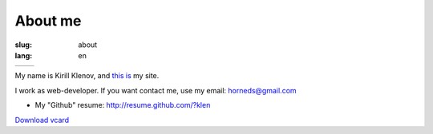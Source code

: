 About me
########

:slug: about
:lang: en

+----------------------------------------------------------------------------------+----------------------------------------------------------------+
| .. image:: http://www.gravatar.com/avatar/e449bd976659b2243d356f7abc6e4121?s=200 | .. image:: qr-code.gif                                         |
|                                                                                  |                                                                | 
+----------------------------------------------------------------------------------+----------------------------------------------------------------+

My name is Kirill Klenov, and `this is <http://klen.github.com>`_ my site.

I work as web-developer. If you want contact me, use my email: horneds@gmail.com

- My "Github" resume: http://resume.github.com/?klen

`Download vcard`_  

.. _Download vcard: http://klen.github.com/theme/vCard.vcf
